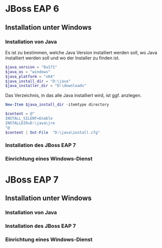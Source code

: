 * JBoss EAP 6

** Installation unter Windows

*** Installation von Java
Es ist zu bestimmen, welche Java Version installiert werden soll, wo Java installiert werden soll und wo der Installer zu finden ist.
#+BEGIN_SRC powershell
$java_version = "8u171"
$java_os = "windows"
$java_platform = "x64"
$java_install_dir = "D:\java"
$java_installer_dir = "D:\downloads"
#+END_SRC

Das Verzeichnis, in das alle Java installiert wird, ist ggf. anzlegen.
#+BEGIN_SRC powershell
New-Item $java_install_dir -itemtype directory
#+END_SRC
#+BEGIN_SRC powershell
$content = @"
INSTALL_SILENT=Enable
INSTALLDIR=D:\java\jre
"@
$content | Out-File  "D:\java\install.cfg"
#+END_SRC



*** Installation des JBoss EAP 7
*** Einrichtung eines Windows-Dienst
* JBoss EAP 7
** Installation unter Windows
*** Installation von Java
*** Installation des JBoss EAP 7
*** Einrichtung eines Windows-Dienst
